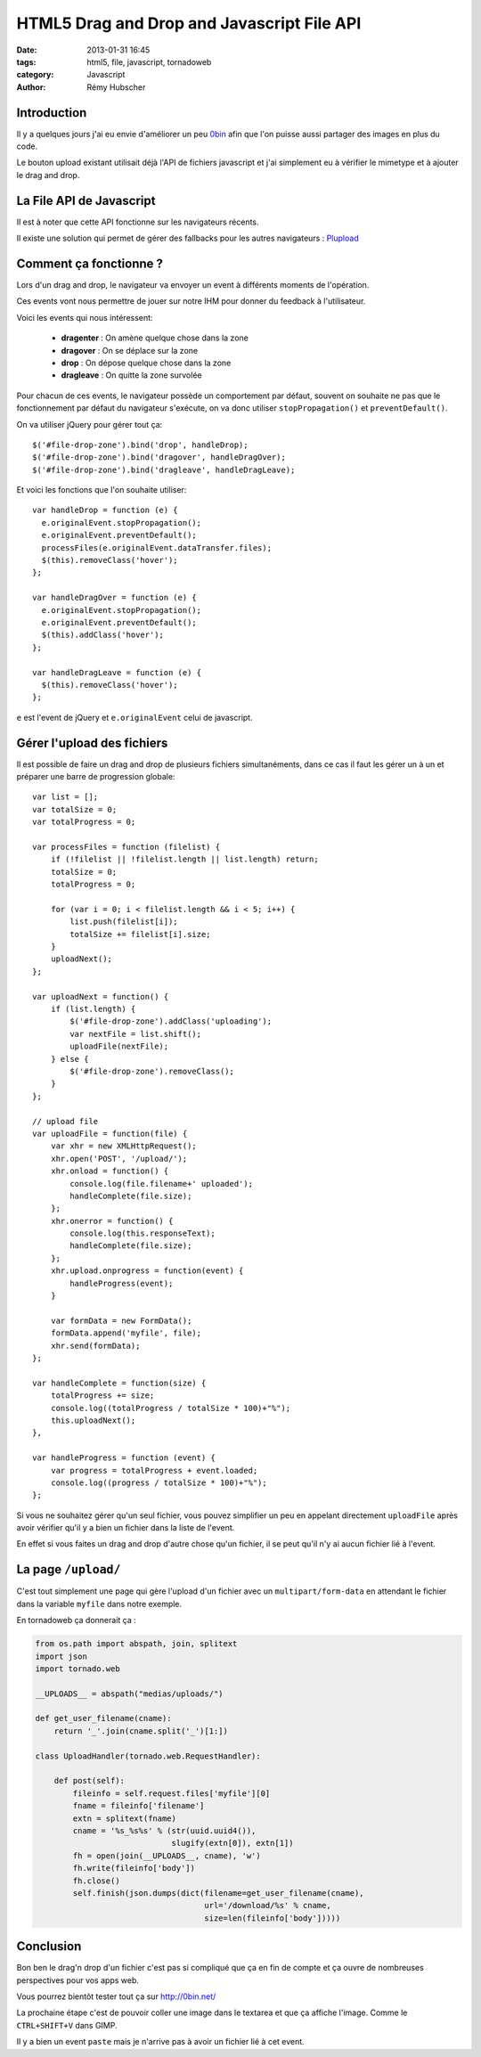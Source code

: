 ###########################################
HTML5 Drag and Drop and Javascript File API
###########################################

:date: 2013-01-31 16:45
:tags: html5, file, javascript, tornadoweb
:category: Javascript
:author: Rémy Hubscher


Introduction
============

Il y a quelques jours j'ai eu envie d'améliorer un peu `0bin
<http://0bin.net/>`_ afin que l'on puisse aussi partager des images en
plus du code.

Le bouton upload existant utilisait déjà l'API de fichiers javascript
et j'ai simplement eu à vérifier le mimetype et à ajouter le drag and
drop.


La File API de Javascript
=========================

Il est à noter que cette API fonctionne sur les navigateurs récents.

Il existe une solution qui permet de gérer des fallbacks pour les
autres navigateurs : `Plupload <http://www.plupload.com/>`_


Comment ça fonctionne ?
=======================

Lors d'un drag and drop, le navigateur va envoyer un event à
différents moments de l'opération.

Ces events vont nous permettre de jouer sur notre IHM pour donner du
feedback à l'utilisateur.

Voici les events qui nous intéressent:

 - **dragenter** : On amène quelque chose dans la zone
 - **dragover** : On se déplace sur la zone
 - **drop** : On dépose quelque chose dans la zone
 - **dragleave** : On quitte la zone survolée

Pour chacun de ces events, le navigateur possède un comportement par
défaut, souvent on souhaite ne pas que le fonctionnement par défaut du
navigateur s'exécute, on va donc utiliser ``stopPropagation()`` et
``preventDefault()``.


On va utiliser jQuery pour gérer tout ça::

    $('#file-drop-zone').bind('drop', handleDrop);
    $('#file-drop-zone').bind('dragover', handleDragOver);
    $('#file-drop-zone').bind('dragleave', handleDragLeave);


Et voici les fonctions que l'on souhaite utiliser::

    var handleDrop = function (e) {
      e.originalEvent.stopPropagation();
      e.originalEvent.preventDefault();
      processFiles(e.originalEvent.dataTransfer.files);
      $(this).removeClass('hover');
    };

    var handleDragOver = function (e) {
      e.originalEvent.stopPropagation();
      e.originalEvent.preventDefault();
      $(this).addClass('hover');
    };

    var handleDragLeave = function (e) {
      $(this).removeClass('hover');
    };

``e`` est l'event de jQuery et ``e.originalEvent`` celui de
javascript.


Gérer l'upload des fichiers
===========================

Il est possible de faire un drag and drop de plusieurs fichiers
simultanéments, dans ce cas il faut les gérer un à un et préparer une
barre de progression globale::

    var list = [];
    var totalSize = 0;
    var totalProgress = 0;

    var processFiles = function (filelist) {
        if (!filelist || !filelist.length || list.length) return;
        totalSize = 0;
        totalProgress = 0;
    
        for (var i = 0; i < filelist.length && i < 5; i++) {
            list.push(filelist[i]);
            totalSize += filelist[i].size;
        }
        uploadNext();
    };
    
    var uploadNext = function() {
        if (list.length) {
            $('#file-drop-zone').addClass('uploading');
            var nextFile = list.shift();
            uploadFile(nextFile);
        } else {
            $('#file-drop-zone').removeClass();
        }
    };
    
    // upload file
    var uploadFile = function(file) {
        var xhr = new XMLHttpRequest();
        xhr.open('POST', '/upload/');
        xhr.onload = function() {
            console.log(file.filename+' uploaded');
            handleComplete(file.size);
        };
        xhr.onerror = function() {
            console.log(this.responseText);
            handleComplete(file.size);
        };
        xhr.upload.onprogress = function(event) {
            handleProgress(event);
        }
    
        var formData = new FormData();
        formData.append('myfile', file);
        xhr.send(formData);
    };
    
    var handleComplete = function(size) {
        totalProgress += size;
        console.log((totalProgress / totalSize * 100)+"%");
        this.uploadNext();
    },
    
    var handleProgress = function (event) {
        var progress = totalProgress + event.loaded;
        console.log((progress / totalSize * 100)+"%");
    };

Si vous ne souhaitez gérer qu'un seul fichier, vous pouvez simplifier
un peu en appelant directement ``uploadFile`` après avoir vérifier
qu'il y a bien un fichier dans la liste de l'event.

En effet si vous faites un drag and drop d'autre chose qu'un fichier,
il se peut qu'il n'y ai aucun fichier lié à l'event.


La page ``/upload/``
====================

C'est tout simplement une page qui gère l'upload d'un fichier avec un
``multipart/form-data`` en attendant le fichier dans la variable
``myfile`` dans notre exemple.

En tornadoweb ça donnerait ça :

.. code-block:: python

    from os.path import abspath, join, splitext
    import json
    import tornado.web

    __UPLOADS__ = abspath("medias/uploads/")

    def get_user_filename(cname):
        return '_'.join(cname.split('_')[1:])

    class UploadHandler(tornado.web.RequestHandler):
    
        def post(self):
            fileinfo = self.request.files['myfile'][0]
            fname = fileinfo['filename']
            extn = splitext(fname)
            cname = '%s_%s%s' % (str(uuid.uuid4()),
                                 slugify(extn[0]), extn[1])
            fh = open(join(__UPLOADS__, cname), 'w')
            fh.write(fileinfo['body'])
            fh.close()
            self.finish(json.dumps(dict(filename=get_user_filename(cname),
                                        url='/download/%s' % cname,
                                        size=len(fileinfo['body']))))


Conclusion
==========

Bon ben le drag'n drop d'un fichier c'est pas si compliqué que ça en
fin de compte et ça ouvre de nombreuses perspectives pour vos apps web.

Vous pourrez bientôt tester tout ça sur http://0bin.net/

La prochaine étape c'est de pouvoir coller une image dans le textarea
et que ça affiche l'image. Comme le ``CTRL+SHIFT+V`` dans GIMP.

Il y a bien un event ``paste`` mais je n'arrive pas à avoir un fichier
lié à cet event.
